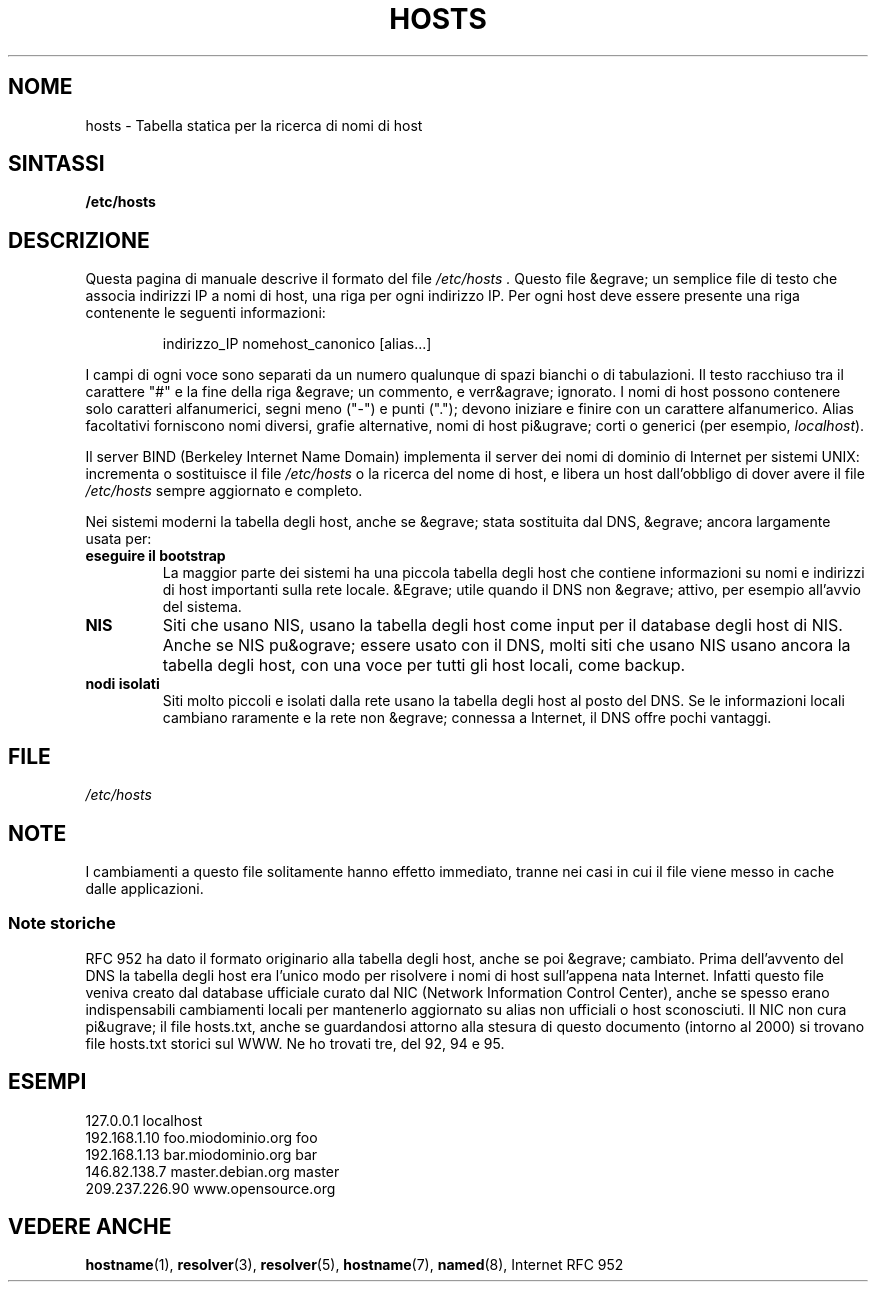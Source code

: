 .\" Hey, Emacs! This is an -*- nroff -*- source file.
.\" Copyright (c) 2000 Manoj Srivastava <srivasta@debian.org>
.\"
.\" This is free documentation; you can redistribute it and/or
.\" modify it under the terms of the GNU General Public License as
.\" published by the Free Software Foundation; either version 2 of
.\" the License, or (at your option) any later version.
.\"
.\" The GNU General Public Licens&egrave;s references to "object code"
.\" and "executables" are to be interpreted as the output of any
.\" document formatting or typesetting system, including
.\" intermediate and printed output.
.\"
.\" This manual is distributed in the hope that it will be useful,
.\" but WITHOUT ANY WARRANTY; without even the implied warranty of
.\" MERCHANTABILITY or FITNESS FOR A PARTICULAR PURPOSE.  See the
.\" GNU General Public License for more details.
.\"
.\" You should have received a copy of the GNU General Public
.\" License along with this manual; if not, write to the Free
.\" Software Foundation, Inc., 675 Mass Ave, Cambridge, MA 02139,AUTOREAUTORE
.\" USA.
.\"
.\" Limature minori, aeb
.\" Modificato, 16-06-2002, Mike Coleman
.\"
.TH HOSTS 5 16-06-2002 "Linux" "Linux Programmer's Manual"
.SH NOME
hosts \- Tabella statica per la ricerca di nomi di host
.SH SINTASSI
.B /etc/hosts
.SH DESCRIZIONE
Questa pagina di manuale descrive il formato del
file
.I /etc/hosts .
Questo file &egrave; un semplice file di testo che associa indirizzi IP a nomi di
host, una riga per ogni indirizzo IP.
Per ogni host deve essere presente una riga contenente le
seguenti informazioni:
.RS
.PP
indirizzo_IP nomehost_canonico [alias...]
.RE
.PP
I campi di ogni voce sono separati da un numero qualunque di spazi bianchi
o di tabulazioni.
Il testo racchiuso tra il carattere "#" e la fine della riga &egrave; un commento,
e verr&agrave; ignorato.
I nomi di host possono contenere solo caratteri alfanumerici,
segni meno ("\-") e punti ("."); devono iniziare e finire con un
carattere alfanumerico.
Alias facoltativi forniscono nomi diversi, grafie alternative,
nomi di host pi&ugrave; corti o generici (per esempio,
.IR localhost ).
.PP
Il server BIND (Berkeley Internet Name Domain) implementa il server dei
nomi di dominio di Internet per sistemi UNIX: incrementa
o sostituisce il file
.I /etc/hosts
o la ricerca del nome di host, e libera un host dall'obbligo di dover avere il file
.I /etc/hosts
sempre aggiornato e completo.
.PP
Nei sistemi moderni la tabella degli host, anche se &egrave; stata sostituita dal DNS,
&egrave; ancora largamente usata per:
.TP
.B eseguire il bootstrap
La maggior parte dei sistemi ha una piccola tabella degli host che contiene informazioni su
nomi e indirizzi di host importanti sulla rete locale.
&Egrave; utile quando il DNS non &egrave; attivo,
per esempio all'avvio del sistema.
.TP
.B NIS
Siti che usano NIS, usano la tabella degli host come input per il 
database degli host di NIS.
Anche se NIS pu&ograve; essere usato con il DNS, molti siti che usano NIS
usano ancora la tabella degli host, con una voce per tutti gli host locali, come backup.
.TP
.B nodi isolati
Siti molto piccoli e isolati dalla rete usano la tabella degli host
al posto del DNS.
Se le informazioni locali cambiano raramente e la rete non &egrave; connessa
a Internet, il DNS offre pochi
vantaggi.
.SH FILE
.I /etc/hosts
.SH NOTE
I cambiamenti a questo file solitamente hanno effetto immediato,
tranne nei casi in cui il file viene messo in cache dalle applicazioni.
.SS "Note storiche"
RFC\ 952 ha dato il formato originario alla tabella degli host, anche se
poi &egrave; cambiato.
Prima dell'avvento del DNS la tabella degli host era l'unico modo per risolvere
i nomi di host sull'appena nata Internet.
Infatti questo file veniva creato dal database ufficiale curato dal NIC
(Network Information Control Center), anche se spesso erano indispensabili
cambiamenti locali per mantenerlo aggiornato su alias non ufficiali o
host sconosciuti.
Il NIC non cura pi&ugrave; il file hosts.txt,
anche se guardandosi attorno alla stesura di questo documento (intorno al 2000) si
trovano file hosts.txt storici sul WWW.
Ne ho trovati tre, del 92, 
94 e 95.
.SH ESEMPI
.nf
127.0.0.1       localhost
192.168.1.10    foo.miodominio.org       foo
192.168.1.13    bar.miodominio.org       bar
146.82.138.7    master.debian.org      master
209.237.226.90  www.opensource.org
.fi
.SH "VEDERE ANCHE"
.BR hostname (1),
.BR resolver (3),
.BR resolver (5),
.BR hostname (7),
.BR named (8),
Internet RFC\ 952
.\" .SH AUTORE
.\" Questa pagina di manuale &egrave; stata scritta da Manoj Srivastava <srivasta@debian.org>
.\" per il sistema Debian GNU/Linux.
